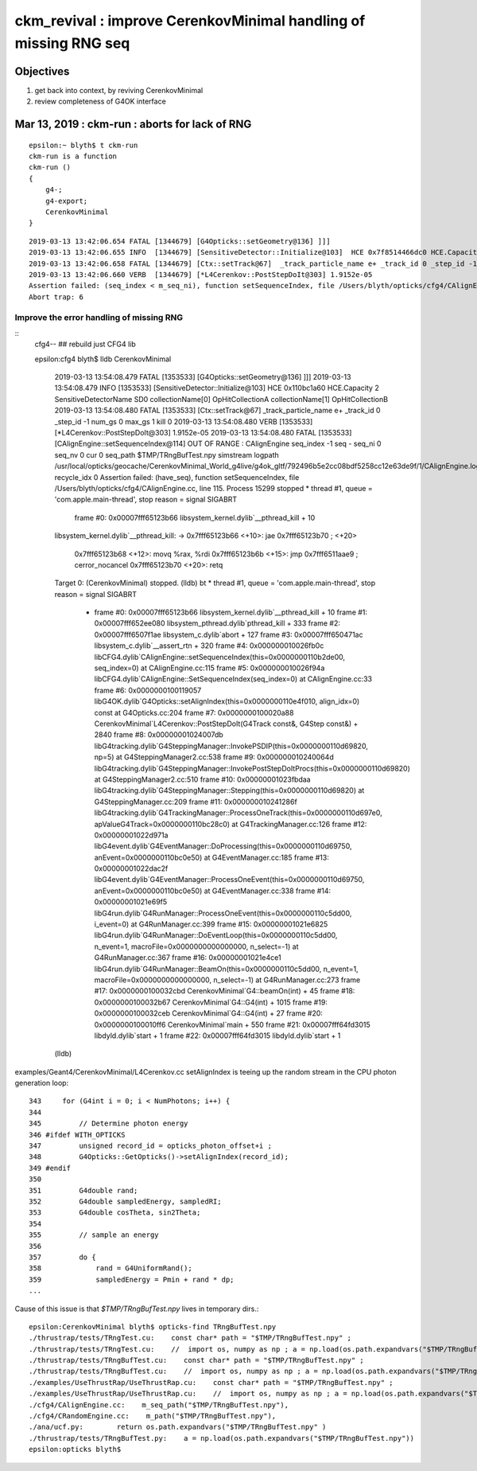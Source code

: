 ckm_revival : improve CerenkovMinimal handling of missing RNG seq 
===================================================================

Objectives
----------

1. get back into context, by reviving CerenkovMinimal 
2. review completeness of G4OK interface


Mar 13, 2019 : ckm-run : aborts for lack of RNG
--------------------------------------------------

::

    epsilon:~ blyth$ t ckm-run
    ckm-run is a function
    ckm-run () 
    { 
        g4-;
        g4-export;
        CerenkovMinimal
    }


::

    2019-03-13 13:42:06.654 FATAL [1344679] [G4Opticks::setGeometry@136] ]]]
    2019-03-13 13:42:06.655 INFO  [1344679] [SensitiveDetector::Initialize@103]  HCE 0x7f8514466dc0 HCE.Capacity 2 SensitiveDetectorName SD0 collectionName[0] OpHitCollectionA collectionName[1] OpHitCollectionB
    2019-03-13 13:42:06.658 FATAL [1344679] [Ctx::setTrack@67]  _track_particle_name e+ _track_id 0 _step_id -1 num_gs 0 max_gs 1 kill 0
    2019-03-13 13:42:06.660 VERB  [1344679] [*L4Cerenkov::PostStepDoIt@303] 1.9152e-05
    Assertion failed: (seq_index < m_seq_ni), function setSequenceIndex, file /Users/blyth/opticks/cfg4/CAlignEngine.cc, line 113.
    Abort trap: 6


Improve the error handling of missing RNG
~~~~~~~~~~~~~~~~~~~~~~~~~~~~~~~~~~~~~~~~~~~

::
   cfg4--   ## rebuild just CFG4 lib

   epsilon:cfg4 blyth$ lldb CerenkovMinimal


    2019-03-13 13:54:08.479 FATAL [1353533] [G4Opticks::setGeometry@136] ]]]
    2019-03-13 13:54:08.479 INFO  [1353533] [SensitiveDetector::Initialize@103]  HCE 0x110bc1a60 HCE.Capacity 2 SensitiveDetectorName SD0 collectionName[0] OpHitCollectionA collectionName[1] OpHitCollectionB
    2019-03-13 13:54:08.480 FATAL [1353533] [Ctx::setTrack@67]  _track_particle_name e+ _track_id 0 _step_id -1 num_gs 0 max_gs 1 kill 0
    2019-03-13 13:54:08.480 VERB  [1353533] [*L4Cerenkov::PostStepDoIt@303] 1.9152e-05
    2019-03-13 13:54:08.480 FATAL [1353533] [CAlignEngine::setSequenceIndex@114] OUT OF RANGE : CAlignEngine seq_index -1 seq - seq_ni 0 seq_nv 0 cur 0 seq_path $TMP/TRngBufTest.npy simstream logpath /usr/local/opticks/geocache/CerenkovMinimal_World_g4live/g4ok_gltf/792496b5e2cc08bdf5258cc12e63de9f/1/CAlignEngine.log recycle_idx 0
    Assertion failed: (have_seq), function setSequenceIndex, file /Users/blyth/opticks/cfg4/CAlignEngine.cc, line 115.
    Process 15299 stopped
    * thread #1, queue = 'com.apple.main-thread', stop reason = signal SIGABRT
        frame #0: 0x00007fff65123b66 libsystem_kernel.dylib`__pthread_kill + 10
    libsystem_kernel.dylib`__pthread_kill:
    ->  0x7fff65123b66 <+10>: jae    0x7fff65123b70            ; <+20>
        0x7fff65123b68 <+12>: movq   %rax, %rdi
        0x7fff65123b6b <+15>: jmp    0x7fff6511aae9            ; cerror_nocancel
        0x7fff65123b70 <+20>: retq   
    Target 0: (CerenkovMinimal) stopped.
    (lldb) bt
    * thread #1, queue = 'com.apple.main-thread', stop reason = signal SIGABRT
      * frame #0: 0x00007fff65123b66 libsystem_kernel.dylib`__pthread_kill + 10
        frame #1: 0x00007fff652ee080 libsystem_pthread.dylib`pthread_kill + 333
        frame #2: 0x00007fff6507f1ae libsystem_c.dylib`abort + 127
        frame #3: 0x00007fff650471ac libsystem_c.dylib`__assert_rtn + 320
        frame #4: 0x000000010026fb0c libCFG4.dylib`CAlignEngine::setSequenceIndex(this=0x0000000110b2de00, seq_index=0) at CAlignEngine.cc:115
        frame #5: 0x000000010026f94a libCFG4.dylib`CAlignEngine::SetSequenceIndex(seq_index=0) at CAlignEngine.cc:33
        frame #6: 0x0000000100119057 libG4OK.dylib`G4Opticks::setAlignIndex(this=0x0000000110e4f010, align_idx=0) const at G4Opticks.cc:204
        frame #7: 0x0000000100020a88 CerenkovMinimal`L4Cerenkov::PostStepDoIt(G4Track const&, G4Step const&) + 2840
        frame #8: 0x00000001024007db libG4tracking.dylib`G4SteppingManager::InvokePSDIP(this=0x0000000110d69820, np=5) at G4SteppingManager2.cc:538
        frame #9: 0x000000010240064d libG4tracking.dylib`G4SteppingManager::InvokePostStepDoItProcs(this=0x0000000110d69820) at G4SteppingManager2.cc:510
        frame #10: 0x00000001023fbdaa libG4tracking.dylib`G4SteppingManager::Stepping(this=0x0000000110d69820) at G4SteppingManager.cc:209
        frame #11: 0x000000010241286f libG4tracking.dylib`G4TrackingManager::ProcessOneTrack(this=0x0000000110d697e0, apValueG4Track=0x0000000110bc28c0) at G4TrackingManager.cc:126
        frame #12: 0x00000001022d971a libG4event.dylib`G4EventManager::DoProcessing(this=0x0000000110d69750, anEvent=0x0000000110bc0e50) at G4EventManager.cc:185
        frame #13: 0x00000001022dac2f libG4event.dylib`G4EventManager::ProcessOneEvent(this=0x0000000110d69750, anEvent=0x0000000110bc0e50) at G4EventManager.cc:338
        frame #14: 0x00000001021e69f5 libG4run.dylib`G4RunManager::ProcessOneEvent(this=0x0000000110c5dd00, i_event=0) at G4RunManager.cc:399
        frame #15: 0x00000001021e6825 libG4run.dylib`G4RunManager::DoEventLoop(this=0x0000000110c5dd00, n_event=1, macroFile=0x0000000000000000, n_select=-1) at G4RunManager.cc:367
        frame #16: 0x00000001021e4ce1 libG4run.dylib`G4RunManager::BeamOn(this=0x0000000110c5dd00, n_event=1, macroFile=0x0000000000000000, n_select=-1) at G4RunManager.cc:273
        frame #17: 0x0000000100032cbd CerenkovMinimal`G4::beamOn(int) + 45
        frame #18: 0x0000000100032b67 CerenkovMinimal`G4::G4(int) + 1015
        frame #19: 0x0000000100032ceb CerenkovMinimal`G4::G4(int) + 27
        frame #20: 0x0000000100010ff6 CerenkovMinimal`main + 550
        frame #21: 0x00007fff64fd3015 libdyld.dylib`start + 1
        frame #22: 0x00007fff64fd3015 libdyld.dylib`start + 1
    (lldb) 


examples/Geant4/CerenkovMinimal/L4Cerenkov.cc setAlignIndex is teeing up the random stream in the CPU photon generation loop::

    343     for (G4int i = 0; i < NumPhotons; i++) {
    344 
    345         // Determine photon energy
    346 #ifdef WITH_OPTICKS
    347         unsigned record_id = opticks_photon_offset+i ;
    348         G4Opticks::GetOpticks()->setAlignIndex(record_id);
    349 #endif
    350 
    351         G4double rand;
    352         G4double sampledEnergy, sampledRI;
    353         G4double cosTheta, sin2Theta;
    354 
    355         // sample an energy
    356 
    357         do {
    358             rand = G4UniformRand();
    359             sampledEnergy = Pmin + rand * dp;
    ...
 


Cause of this issue is that *$TMP/TRngBufTest.npy* lives in temporary dirs.::

    epsilon:CerenkovMinimal blyth$ opticks-find TRngBufTest.npy
    ./thrustrap/tests/TRngTest.cu:    const char* path = "$TMP/TRngBufTest.npy" ; 
    ./thrustrap/tests/TRngTest.cu:    //  import os, numpy as np ; a = np.load(os.path.expandvars("$TMP/TRngBufTest.npy"))
    ./thrustrap/tests/TRngBufTest.cu:    const char* path = "$TMP/TRngBufTest.npy" ; 
    ./thrustrap/tests/TRngBufTest.cu:    //  import os, numpy as np ; a = np.load(os.path.expandvars("$TMP/TRngBufTest.npy"))
    ./examples/UseThrustRap/UseThrustRap.cu:    const char* path = "$TMP/TRngBufTest.npy" ; 
    ./examples/UseThrustRap/UseThrustRap.cu:    //  import os, numpy as np ; a = np.load(os.path.expandvars("$TMP/TRngBufTest.npy"))
    ./cfg4/CAlignEngine.cc:    m_seq_path("$TMP/TRngBufTest.npy"),
    ./cfg4/CRandomEngine.cc:    m_path("$TMP/TRngBufTest.npy"),
    ./ana/ucf.py:        return os.path.expandvars("$TMP/TRngBufTest.npy" )
    ./thrustrap/tests/TRngBufTest.py:    a = np.load(os.path.expandvars("$TMP/TRngBufTest.npy"))
    epsilon:opticks blyth$ 



